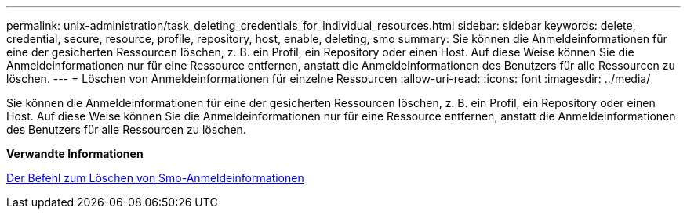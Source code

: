 ---
permalink: unix-administration/task_deleting_credentials_for_individual_resources.html 
sidebar: sidebar 
keywords: delete, credential, secure, resource, profile, repository, host, enable, deleting, smo 
summary: Sie können die Anmeldeinformationen für eine der gesicherten Ressourcen löschen, z. B. ein Profil, ein Repository oder einen Host. Auf diese Weise können Sie die Anmeldeinformationen nur für eine Ressource entfernen, anstatt die Anmeldeinformationen des Benutzers für alle Ressourcen zu löschen. 
---
= Löschen von Anmeldeinformationen für einzelne Ressourcen
:allow-uri-read: 
:icons: font
:imagesdir: ../media/


[role="lead"]
Sie können die Anmeldeinformationen für eine der gesicherten Ressourcen löschen, z. B. ein Profil, ein Repository oder einen Host. Auf diese Weise können Sie die Anmeldeinformationen nur für eine Ressource entfernen, anstatt die Anmeldeinformationen des Benutzers für alle Ressourcen zu löschen.

*Verwandte Informationen*

xref:reference_the_smosmsapcredential_delete_command.adoc[Der Befehl zum Löschen von Smo-Anmeldeinformationen]
